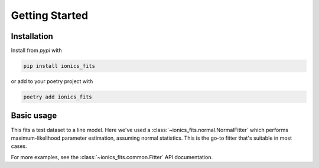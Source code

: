 .. _getting_started:

Getting Started
===============

Installation
~~~~~~~~~~~~

Install from `pypi` with

.. code-block:: bash

   pip install ionics_fits

or add to your poetry project with

.. code-block:: bash

   poetry add ionics_fits

Basic usage
~~~~~~~~~~~

.. code-block:: python
   :linenos:

    import numpy as np
    from matplotlib import pyplot as plt

    from ionics_fits.models.polynomial import Line
    from ionics_fits.normal import NormalFitter

    a = 3.2
    y0 = -9

    x = np.linspace(-10, 10)
    y = a * x + y0

    fit = NormalFitter(x, y, model=Line())
    print(f"Fitted: y = {fit.values['a']:.3f} * x + {fit.values['y0']:.3f}")

    plt.plot(x, y)
    plt.plot(*fit.evaluate())
    plt.show()


This fits a test dataset to a line model. Here we've used a
:class:`~ionics_fits.normal.NormalFitter` which performs maximum-likelihood parameter
estimation, assuming normal statistics. This is the go-to fitter that's suitable in most
cases.

For more examples, see the :class:`~ionics_fits.common.Fitter` API documentation.
